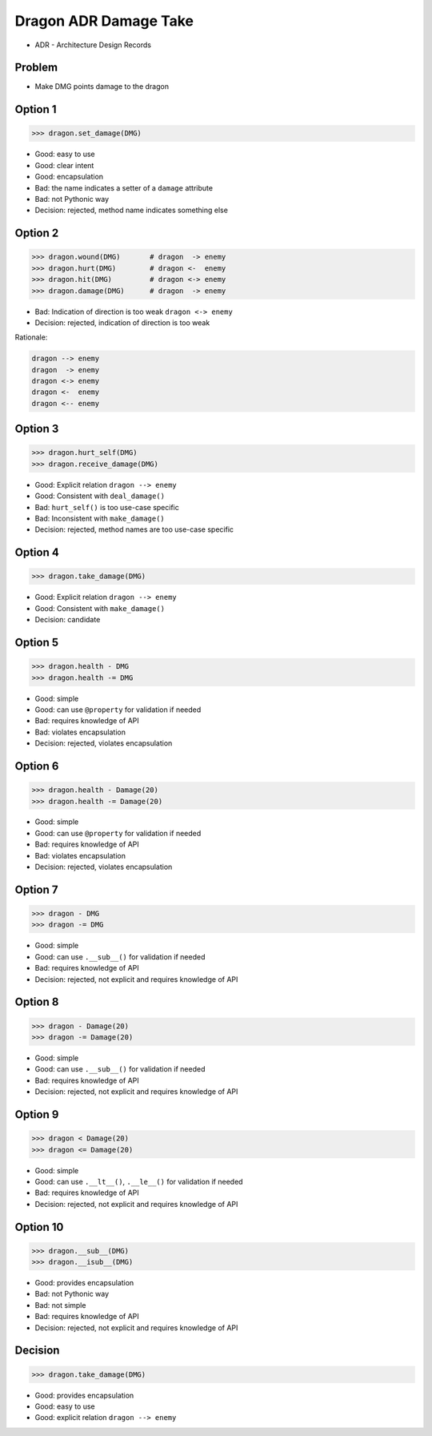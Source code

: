 .. testsetup::

    # doctest: +SKIP_FILE


Dragon ADR Damage Take
======================
* ADR - Architecture Design Records


Problem
-------
* Make DMG points damage to the dragon


Option 1
--------
>>> dragon.set_damage(DMG)

* Good: easy to use
* Good: clear intent
* Good: encapsulation
* Bad: the name indicates a setter of a ``damage`` attribute
* Bad: not Pythonic way
* Decision: rejected, method name indicates something else


Option 2
--------
>>> dragon.wound(DMG)       # dragon  -> enemy
>>> dragon.hurt(DMG)        # dragon <-  enemy
>>> dragon.hit(DMG)         # dragon <-> enemy
>>> dragon.damage(DMG)      # dragon  -> enemy

* Bad: Indication of direction is too weak ``dragon <-> enemy``
* Decision: rejected, indication of direction is too weak

Rationale:

.. code-block:: text

    dragon --> enemy
    dragon  -> enemy
    dragon <-> enemy
    dragon <-  enemy
    dragon <-- enemy


Option 3
--------
>>> dragon.hurt_self(DMG)
>>> dragon.receive_damage(DMG)

* Good: Explicit relation ``dragon --> enemy``
* Good: Consistent with ``deal_damage()``
* Bad: ``hurt_self()`` is too use-case specific
* Bad: Inconsistent with ``make_damage()``
* Decision: rejected, method names are too use-case specific


Option 4
--------
>>> dragon.take_damage(DMG)

* Good: Explicit relation ``dragon --> enemy``
* Good: Consistent with ``make_damage()``
* Decision: candidate


Option 5
--------
>>> dragon.health - DMG
>>> dragon.health -= DMG

* Good: simple
* Good: can use ``@property`` for validation if needed
* Bad: requires knowledge of API
* Bad: violates encapsulation
* Decision: rejected, violates encapsulation


Option 6
--------
>>> dragon.health - Damage(20)
>>> dragon.health -= Damage(20)

* Good: simple
* Good: can use ``@property`` for validation if needed
* Bad: requires knowledge of API
* Bad: violates encapsulation
* Decision: rejected, violates encapsulation


Option 7
--------
>>> dragon - DMG
>>> dragon -= DMG

* Good: simple
* Good: can use ``.__sub__()`` for validation if needed
* Bad: requires knowledge of API
* Decision: rejected, not explicit and requires knowledge of API


Option 8
--------
>>> dragon - Damage(20)
>>> dragon -= Damage(20)

* Good: simple
* Good: can use ``.__sub__()`` for validation if needed
* Bad: requires knowledge of API
* Decision: rejected, not explicit and requires knowledge of API


Option 9
--------
>>> dragon < Damage(20)
>>> dragon <= Damage(20)

* Good: simple
* Good: can use ``.__lt__()``, ``.__le__()`` for validation if needed
* Bad: requires knowledge of API
* Decision: rejected, not explicit and requires knowledge of API


Option 10
---------
>>> dragon.__sub__(DMG)
>>> dragon.__isub__(DMG)

* Good: provides encapsulation
* Bad: not Pythonic way
* Bad: not simple
* Bad: requires knowledge of API
* Decision: rejected, not explicit and requires knowledge of API


Decision
--------
>>> dragon.take_damage(DMG)

* Good: provides encapsulation
* Good: easy to use
* Good: explicit relation ``dragon --> enemy``
